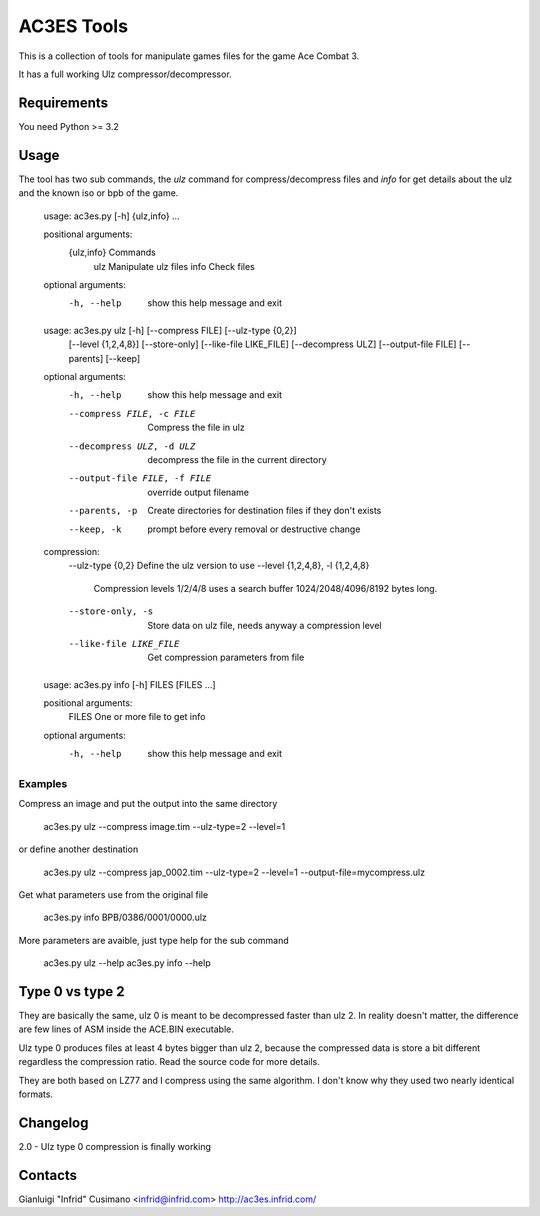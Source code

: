 AC3ES Tools
===========

This is a collection of tools for manipulate games files for the game
Ace Combat 3.

It has a full working Ulz compressor/decompressor.


Requirements
------------

You need Python >= 3.2

Usage
-----

The tool has two sub commands, the *ulz* command for compress/decompress files
and *info* for get details about the ulz and the known iso or bpb of the game.

..

    usage: ac3es.py [-h] {ulz,info} ...
    
    positional arguments:
      {ulz,info}  Commands
        ulz       Manipulate ulz files
        info      Check files
    
    optional arguments:
      -h, --help  show this help message and exit
    

..

    usage: ac3es.py ulz [-h] [--compress FILE] [--ulz-type {0,2}]
                        [--level {1,2,4,8}] [--store-only] [--like-file LIKE_FILE]
                        [--decompress ULZ] [--output-file FILE] [--parents]
                        [--keep]
    
    optional arguments:
      -h, --help            show this help message and exit
      --compress FILE, -c FILE
                            Compress the file in ulz
      --decompress ULZ, -d ULZ
                            decompress the file in the current directory
      --output-file FILE, -f FILE
                            override output filename
      --parents, -p         Create directories for destination files if they don't
                            exists
      --keep, -k            prompt before every removal or destructive change
    
    compression:
      --ulz-type {0,2}      Define the ulz version to use
      --level {1,2,4,8}, -l {1,2,4,8}
                            Compression levels 1/2/4/8 uses a search buffer
                            1024/2048/4096/8192 bytes long.
      --store-only, -s      Store data on ulz file, needs anyway a compression
                            level
      --like-file LIKE_FILE
                            Get compression parameters from file
    

.. 

    usage: ac3es.py info [-h] FILES [FILES ...]
    
    positional arguments:
      FILES       One or more file to get info
    
    optional arguments:
      -h, --help  show this help message and exit
    
    

Examples
^^^^^^^^

Compress an image and put the output into the same directory

..

    ac3es.py ulz --compress image.tim --ulz-type=2 --level=1

or define another destination

..

    ac3es.py ulz --compress jap_0002.tim --ulz-type=2 --level=1 --output-file=mycompress.ulz

Get what parameters use from the original file

..

    ac3es.py info BPB/0386/0001/0000.ulz

More parameters are avaible, just type help for the sub command

..

    ac3es.py ulz --help
    ac3es.py info --help


Type 0 vs type 2
----------------

They are basically the same, ulz 0 is meant to be decompressed faster
than ulz 2. In reality doesn't matter, the difference are few lines of
ASM inside the ACE.BIN executable.

Ulz type 0 produces files at least 4 bytes bigger than ulz 2, because
the compressed data is store a bit different regardless the
compression ratio. Read the source code for more details.

They are both based on LZ77 and I compress using the same algorithm. I
don't know why they used two nearly identical formats.


Changelog
---------

2.0 - Ulz type 0 compression is finally working

Contacts
--------

Gianluigi "Infrid" Cusimano <infrid@infrid.com>
http://ac3es.infrid.com/
